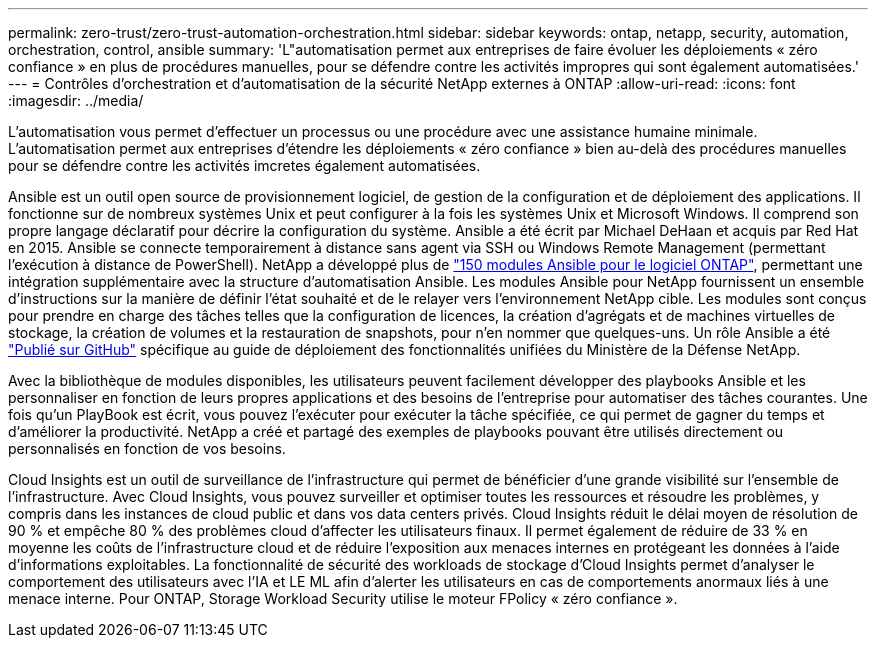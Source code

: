 ---
permalink: zero-trust/zero-trust-automation-orchestration.html 
sidebar: sidebar 
keywords: ontap, netapp, security, automation, orchestration, control, ansible 
summary: 'L"automatisation permet aux entreprises de faire évoluer les déploiements « zéro confiance » en plus de procédures manuelles, pour se défendre contre les activités impropres qui sont également automatisées.' 
---
= Contrôles d'orchestration et d'automatisation de la sécurité NetApp externes à ONTAP
:allow-uri-read: 
:icons: font
:imagesdir: ../media/


[role="lead"]
L'automatisation vous permet d'effectuer un processus ou une procédure avec une assistance humaine minimale. L'automatisation permet aux entreprises d'étendre les déploiements « zéro confiance » bien au-delà des procédures manuelles pour se défendre contre les activités imcretes également automatisées.

Ansible est un outil open source de provisionnement logiciel, de gestion de la configuration et de déploiement des applications. Il fonctionne sur de nombreux systèmes Unix et peut configurer à la fois les systèmes Unix et Microsoft Windows. Il comprend son propre langage déclaratif pour décrire la configuration du système. Ansible a été écrit par Michael DeHaan et acquis par Red Hat en 2015. Ansible se connecte temporairement à distance sans agent via SSH ou Windows Remote Management (permettant l'exécution à distance de PowerShell). NetApp a développé plus de https://www.netapp.com/us/getting-started-with-netapp-approved-ansible-modules/index.aspx["150 modules Ansible pour le logiciel ONTAP"^], permettant une intégration supplémentaire avec la structure d'automatisation Ansible. Les modules Ansible pour NetApp fournissent un ensemble d'instructions sur la manière de définir l'état souhaité et de le relayer vers l'environnement NetApp cible. Les modules sont conçus pour prendre en charge des tâches telles que la configuration de licences, la création d'agrégats et de machines virtuelles de stockage, la création de volumes et la restauration de snapshots, pour n'en nommer que quelques-uns. Un rôle Ansible a été https://github.com/NetApp/ansible/tree/master/nar_ontap_security_ucd_guide["Publié sur GitHub"^] spécifique au guide de déploiement des fonctionnalités unifiées du Ministère de la Défense NetApp.

Avec la bibliothèque de modules disponibles, les utilisateurs peuvent facilement développer des playbooks Ansible et les personnaliser en fonction de leurs propres applications et des besoins de l'entreprise pour automatiser des tâches courantes. Une fois qu'un PlayBook est écrit, vous pouvez l'exécuter pour exécuter la tâche spécifiée, ce qui permet de gagner du temps et d'améliorer la productivité. NetApp a créé et partagé des exemples de playbooks pouvant être utilisés directement ou personnalisés en fonction de vos besoins.

Cloud Insights est un outil de surveillance de l'infrastructure qui permet de bénéficier d'une grande visibilité sur l'ensemble de l'infrastructure. Avec Cloud Insights, vous pouvez surveiller et optimiser toutes les ressources et résoudre les problèmes, y compris dans les instances de cloud public et dans vos data centers privés. Cloud Insights réduit le délai moyen de résolution de 90 % et empêche 80 % des problèmes cloud d'affecter les utilisateurs finaux. Il permet également de réduire de 33 % en moyenne les coûts de l'infrastructure cloud et de réduire l'exposition aux menaces internes en protégeant les données à l'aide d'informations exploitables. La fonctionnalité de sécurité des workloads de stockage d'Cloud Insights permet d'analyser le comportement des utilisateurs avec l'IA et LE ML afin d'alerter les utilisateurs en cas de comportements anormaux liés à une menace interne. Pour ONTAP, Storage Workload Security utilise le moteur FPolicy « zéro confiance ».
